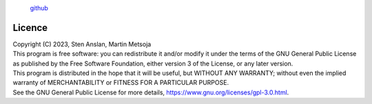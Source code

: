 .. |PipeCraft2_logo| image:: _static/PipeCraft2_icon_v2.png
  :width: 100
  :alt: Alternative text

|PipeCraft2_logo|
  `github <https://github.com/SuvalineVana/pipecraft>`_

=======
Licence
=======

| Copyright (C) 2023, Sten Anslan, Martin Metsoja
| This program is free software: you can redistribute it and/or modify it under the terms of the GNU General Public License as published by the Free Software Foundation, either version 3 of the License, or any later version.
| This program is distributed in the hope that it will be useful, but WITHOUT ANY WARRANTY; without even the implied warranty of MERCHANTABILITY or FITNESS FOR A PARTICULAR PURPOSE. 

| See the GNU General Public License for more details, https://www.gnu.org/licenses/gpl-3.0.html.
